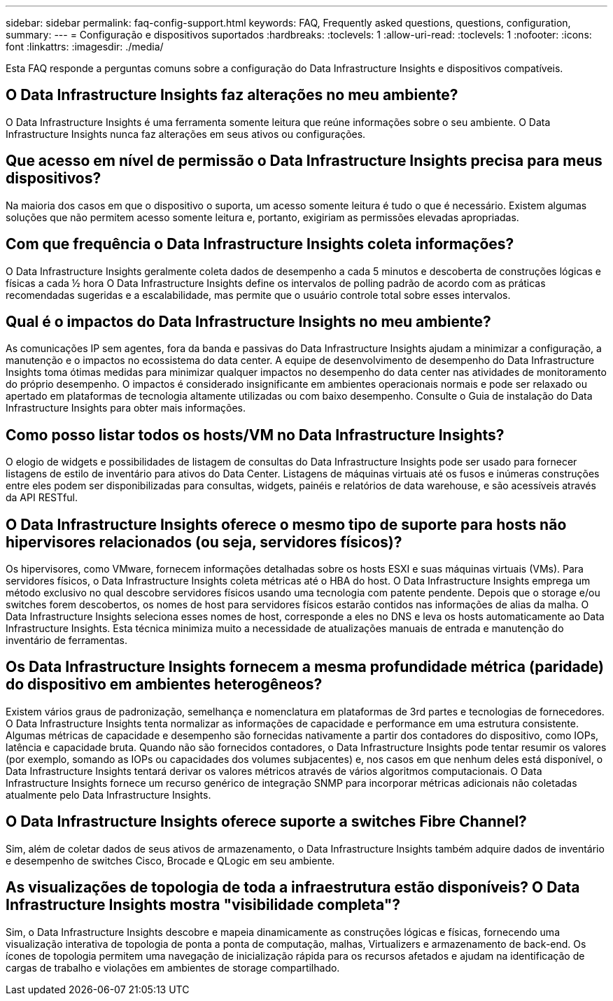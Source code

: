 ---
sidebar: sidebar 
permalink: faq-config-support.html 
keywords: FAQ, Frequently asked questions, questions, configuration, 
summary:  
---
= Configuração e dispositivos suportados
:hardbreaks:
:toclevels: 1
:allow-uri-read: 
:toclevels: 1
:nofooter: 
:icons: font
:linkattrs: 
:imagesdir: ./media/


[role="lead"]
Esta FAQ responde a perguntas comuns sobre a configuração do Data Infrastructure Insights e dispositivos compatíveis.



== O Data Infrastructure Insights faz alterações no meu ambiente?

O Data Infrastructure Insights é uma ferramenta somente leitura que reúne informações sobre o seu ambiente. O Data Infrastructure Insights nunca faz alterações em seus ativos ou configurações.



== Que acesso em nível de permissão o Data Infrastructure Insights precisa para meus dispositivos?

Na maioria dos casos em que o dispositivo o suporta, um acesso somente leitura é tudo o que é necessário. Existem algumas soluções que não permitem acesso somente leitura e, portanto, exigiriam as permissões elevadas apropriadas.



== Com que frequência o Data Infrastructure Insights coleta informações?

O Data Infrastructure Insights geralmente coleta dados de desempenho a cada 5 minutos e descoberta de construções lógicas e físicas a cada ½ hora O Data Infrastructure Insights define os intervalos de polling padrão de acordo com as práticas recomendadas sugeridas e a escalabilidade, mas permite que o usuário controle total sobre esses intervalos.



== Qual é o impactos do Data Infrastructure Insights no meu ambiente?

As comunicações IP sem agentes, fora da banda e passivas do Data Infrastructure Insights ajudam a minimizar a configuração, a manutenção e o impactos no ecossistema do data center. A equipe de desenvolvimento de desempenho do Data Infrastructure Insights toma ótimas medidas para minimizar qualquer impactos no desempenho do data center nas atividades de monitoramento do próprio desempenho. O impactos é considerado insignificante em ambientes operacionais normais e pode ser relaxado ou apertado em plataformas de tecnologia altamente utilizadas ou com baixo desempenho. Consulte o Guia de instalação do Data Infrastructure Insights para obter mais informações.



== Como posso listar todos os hosts/VM no Data Infrastructure Insights?

O elogio de widgets e possibilidades de listagem de consultas do Data Infrastructure Insights pode ser usado para fornecer listagens de estilo de inventário para ativos do Data Center. Listagens de máquinas virtuais até os fusos e inúmeras construções entre eles podem ser disponibilizadas para consultas, widgets, painéis e relatórios de data warehouse, e são acessíveis através da API RESTful.



== O Data Infrastructure Insights oferece o mesmo tipo de suporte para hosts não hipervisores relacionados (ou seja, servidores físicos)?

Os hipervisores, como VMware, fornecem informações detalhadas sobre os hosts ESXI e suas máquinas virtuais (VMs). Para servidores físicos, o Data Infrastructure Insights coleta métricas até o HBA do host. O Data Infrastructure Insights emprega um método exclusivo no qual descobre servidores físicos usando uma tecnologia com patente pendente. Depois que o storage e/ou switches forem descobertos, os nomes de host para servidores físicos estarão contidos nas informações de alias da malha. O Data Infrastructure Insights seleciona esses nomes de host, corresponde a eles no DNS e leva os hosts automaticamente ao Data Infrastructure Insights. Esta técnica minimiza muito a necessidade de atualizações manuais de entrada e manutenção do inventário de ferramentas.



== Os Data Infrastructure Insights fornecem a mesma profundidade métrica (paridade) do dispositivo em ambientes heterogêneos?

Existem vários graus de padronização, semelhança e nomenclatura em plataformas de 3rd partes e tecnologias de fornecedores. O Data Infrastructure Insights tenta normalizar as informações de capacidade e performance em uma estrutura consistente. Algumas métricas de capacidade e desempenho são fornecidas nativamente a partir dos contadores do dispositivo, como IOPs, latência e capacidade bruta. Quando não são fornecidos contadores, o Data Infrastructure Insights pode tentar resumir os valores (por exemplo, somando as IOPs ou capacidades dos volumes subjacentes) e, nos casos em que nenhum deles está disponível, o Data Infrastructure Insights tentará derivar os valores métricos através de vários algoritmos computacionais. O Data Infrastructure Insights fornece um recurso genérico de integração SNMP para incorporar métricas adicionais não coletadas atualmente pelo Data Infrastructure Insights.



== O Data Infrastructure Insights oferece suporte a switches Fibre Channel?

Sim, além de coletar dados de seus ativos de armazenamento, o Data Infrastructure Insights também adquire dados de inventário e desempenho de switches Cisco, Brocade e QLogic em seu ambiente.



== As visualizações de topologia de toda a infraestrutura estão disponíveis? O Data Infrastructure Insights mostra "visibilidade completa"?

Sim, o Data Infrastructure Insights descobre e mapeia dinamicamente as construções lógicas e físicas, fornecendo uma visualização interativa de topologia de ponta a ponta de computação, malhas, Virtualizers e armazenamento de back-end. Os ícones de topologia permitem uma navegação de inicialização rápida para os recursos afetados e ajudam na identificação de cargas de trabalho e violações em ambientes de storage compartilhado.
